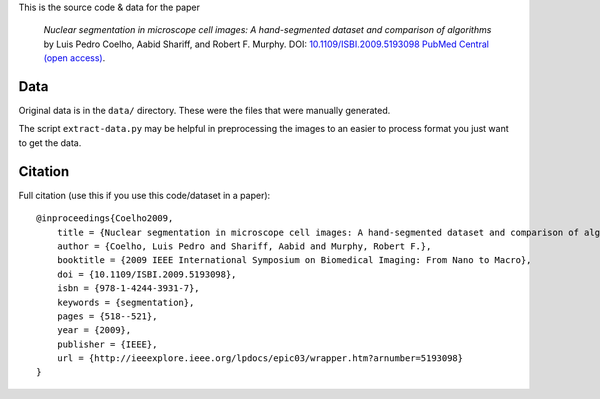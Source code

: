 This is the source code & data for the paper

    *Nuclear segmentation in microscope cell images: A hand-segmented dataset
    and comparison of algorithms* by Luis Pedro Coelho, Aabid Shariff, and
    Robert F.  Murphy.  DOI: `10.1109/ISBI.2009.5193098
    <http://dx.doi.org/10.1109/ISBI.2009.5193098>`__ `PubMed Central (open
    access) <http://www.ncbi.nlm.nih.gov/pmc/articles/PMC2901896/>`__.

Data
----

Original data is in the ``data/`` directory. These were the files that were manually generated.

The script ``extract-data.py`` may be helpful in preprocessing the images to an
easier to process format you just want to get the data.

Citation
--------

Full citation (use this if you use this code/dataset in a paper)::

    @inproceedings{Coelho2009,
        title = {Nuclear segmentation in microscope cell images: A hand-segmented dataset and comparison of algorithms},
        author = {Coelho, Luis Pedro and Shariff, Aabid and Murphy, Robert F.},
        booktitle = {2009 IEEE International Symposium on Biomedical Imaging: From Nano to Macro},
        doi = {10.1109/ISBI.2009.5193098},
        isbn = {978-1-4244-3931-7},
        keywords = {segmentation},
        pages = {518--521},
        year = {2009},
        publisher = {IEEE},
        url = {http://ieeexplore.ieee.org/lpdocs/epic03/wrapper.htm?arnumber=5193098}
    }

